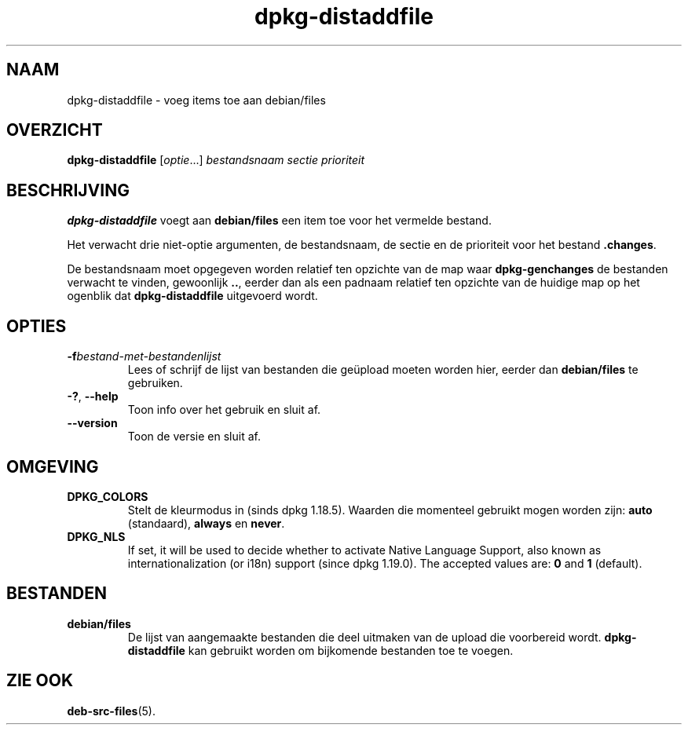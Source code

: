 .\" dpkg manual page - dpkg-distaddfile(1)
.\"
.\" Copyright © 1995-1996 Ian Jackson <ijackson@chiark.greenend.org.uk>
.\" Copyright © 2000 Wichert Akkerman <wakkerma@debian.org>
.\"
.\" This is free software; you can redistribute it and/or modify
.\" it under the terms of the GNU General Public License as published by
.\" the Free Software Foundation; either version 2 of the License, or
.\" (at your option) any later version.
.\"
.\" This is distributed in the hope that it will be useful,
.\" but WITHOUT ANY WARRANTY; without even the implied warranty of
.\" MERCHANTABILITY or FITNESS FOR A PARTICULAR PURPOSE.  See the
.\" GNU General Public License for more details.
.\"
.\" You should have received a copy of the GNU General Public License
.\" along with this program.  If not, see <https://www.gnu.org/licenses/>.
.
.\"*******************************************************************
.\"
.\" This file was generated with po4a. Translate the source file.
.\"
.\"*******************************************************************
.TH dpkg\-distaddfile 1 2018-10-08 1.19.2 dpkg\-suite
.nh
.SH NAAM
dpkg\-distaddfile \- voeg items toe aan debian/files
.
.SH OVERZICHT
\fBdpkg\-distaddfile\fP [\fIoptie\fP...]\fI bestandsnaam sectie prioriteit\fP
.
.SH BESCHRIJVING
\fBdpkg\-distaddfile\fP voegt aan \fBdebian/files\fP een item toe voor het vermelde
bestand.

Het verwacht drie niet\-optie argumenten, de bestandsnaam, de sectie en de
prioriteit voor het bestand \fB.changes\fP.

De bestandsnaam moet opgegeven worden relatief ten opzichte van de map waar
\fBdpkg\-genchanges\fP de bestanden verwacht te vinden, gewoonlijk \fB..\fP, eerder
dan als een padnaam relatief ten opzichte van de huidige map op het ogenblik
dat \fBdpkg\-distaddfile\fP uitgevoerd wordt.
.
.SH OPTIES
.TP 
\fB\-f\fP\fIbestand\-met\-bestandenlijst\fP
Lees of schrijf de lijst van bestanden die ge\(:upload moeten worden hier,
eerder dan \fBdebian/files\fP te gebruiken.
.TP 
\fB\-?\fP, \fB\-\-help\fP
Toon info over het gebruik en sluit af.
.TP 
\fB\-\-version\fP
Toon de versie en sluit af.
.
.SH OMGEVING
.TP 
\fBDPKG_COLORS\fP
Stelt de kleurmodus in (sinds dpkg 1.18.5). Waarden die momenteel gebruikt
mogen worden zijn: \fBauto\fP (standaard), \fBalways\fP en \fBnever\fP.
.TP 
\fBDPKG_NLS\fP
If set, it will be used to decide whether to activate Native Language
Support, also known as internationalization (or i18n) support (since dpkg
1.19.0).  The accepted values are: \fB0\fP and \fB1\fP (default).
.
.SH BESTANDEN
.TP 
\fBdebian/files\fP
De lijst van aangemaakte bestanden die deel uitmaken van de upload die
voorbereid wordt. \fBdpkg\-distaddfile\fP kan gebruikt worden om bijkomende
bestanden toe te voegen.
.
.SH "ZIE OOK"
.ad l
\fBdeb\-src\-files\fP(5).
